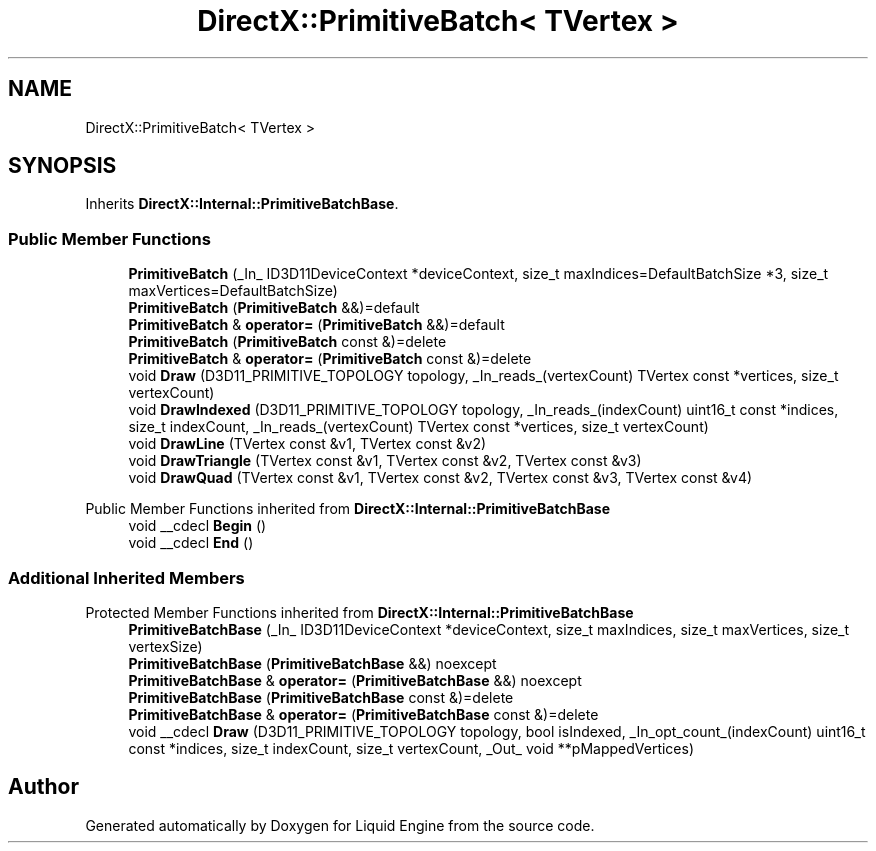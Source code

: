 .TH "DirectX::PrimitiveBatch< TVertex >" 3 "Fri Aug 11 2023" "Liquid Engine" \" -*- nroff -*-
.ad l
.nh
.SH NAME
DirectX::PrimitiveBatch< TVertex >
.SH SYNOPSIS
.br
.PP
.PP
Inherits \fBDirectX::Internal::PrimitiveBatchBase\fP\&.
.SS "Public Member Functions"

.in +1c
.ti -1c
.RI "\fBPrimitiveBatch\fP (_In_ ID3D11DeviceContext *deviceContext, size_t maxIndices=DefaultBatchSize *3, size_t maxVertices=DefaultBatchSize)"
.br
.ti -1c
.RI "\fBPrimitiveBatch\fP (\fBPrimitiveBatch\fP &&)=default"
.br
.ti -1c
.RI "\fBPrimitiveBatch\fP & \fBoperator=\fP (\fBPrimitiveBatch\fP &&)=default"
.br
.ti -1c
.RI "\fBPrimitiveBatch\fP (\fBPrimitiveBatch\fP const &)=delete"
.br
.ti -1c
.RI "\fBPrimitiveBatch\fP & \fBoperator=\fP (\fBPrimitiveBatch\fP const &)=delete"
.br
.ti -1c
.RI "void \fBDraw\fP (D3D11_PRIMITIVE_TOPOLOGY topology, _In_reads_(vertexCount) TVertex const *vertices, size_t vertexCount)"
.br
.ti -1c
.RI "void \fBDrawIndexed\fP (D3D11_PRIMITIVE_TOPOLOGY topology, _In_reads_(indexCount) uint16_t const *indices, size_t indexCount, _In_reads_(vertexCount) TVertex const *vertices, size_t vertexCount)"
.br
.ti -1c
.RI "void \fBDrawLine\fP (TVertex const &v1, TVertex const &v2)"
.br
.ti -1c
.RI "void \fBDrawTriangle\fP (TVertex const &v1, TVertex const &v2, TVertex const &v3)"
.br
.ti -1c
.RI "void \fBDrawQuad\fP (TVertex const &v1, TVertex const &v2, TVertex const &v3, TVertex const &v4)"
.br
.in -1c

Public Member Functions inherited from \fBDirectX::Internal::PrimitiveBatchBase\fP
.in +1c
.ti -1c
.RI "void __cdecl \fBBegin\fP ()"
.br
.ti -1c
.RI "void __cdecl \fBEnd\fP ()"
.br
.in -1c
.SS "Additional Inherited Members"


Protected Member Functions inherited from \fBDirectX::Internal::PrimitiveBatchBase\fP
.in +1c
.ti -1c
.RI "\fBPrimitiveBatchBase\fP (_In_ ID3D11DeviceContext *deviceContext, size_t maxIndices, size_t maxVertices, size_t vertexSize)"
.br
.ti -1c
.RI "\fBPrimitiveBatchBase\fP (\fBPrimitiveBatchBase\fP &&) noexcept"
.br
.ti -1c
.RI "\fBPrimitiveBatchBase\fP & \fBoperator=\fP (\fBPrimitiveBatchBase\fP &&) noexcept"
.br
.ti -1c
.RI "\fBPrimitiveBatchBase\fP (\fBPrimitiveBatchBase\fP const &)=delete"
.br
.ti -1c
.RI "\fBPrimitiveBatchBase\fP & \fBoperator=\fP (\fBPrimitiveBatchBase\fP const &)=delete"
.br
.ti -1c
.RI "void __cdecl \fBDraw\fP (D3D11_PRIMITIVE_TOPOLOGY topology, bool isIndexed, _In_opt_count_(indexCount) uint16_t const *indices, size_t indexCount, size_t vertexCount, _Out_ void **pMappedVertices)"
.br
.in -1c

.SH "Author"
.PP 
Generated automatically by Doxygen for Liquid Engine from the source code\&.
